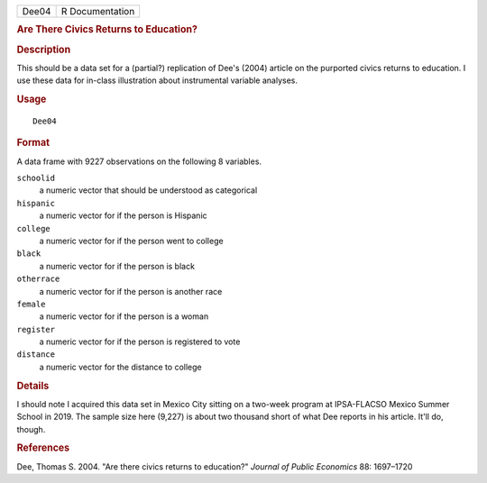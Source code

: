 .. container::

   .. container::

      ===== ===============
      Dee04 R Documentation
      ===== ===============

      .. rubric:: Are There Civics Returns to Education?
         :name: are-there-civics-returns-to-education

      .. rubric:: Description
         :name: description

      This should be a data set for a (partial?) replication of Dee's
      (2004) article on the purported civics returns to education. I use
      these data for in-class illustration about instrumental variable
      analyses.

      .. rubric:: Usage
         :name: usage

      ::

         Dee04

      .. rubric:: Format
         :name: format

      A data frame with 9227 observations on the following 8 variables.

      ``schoolid``
         a numeric vector that should be understood as categorical

      ``hispanic``
         a numeric vector for if the person is Hispanic

      ``college``
         a numeric vector for if the person went to college

      ``black``
         a numeric vector for if the person is black

      ``otherrace``
         a numeric vector for if the person is another race

      ``female``
         a numeric vector for if the person is a woman

      ``register``
         a numeric vector for if the person is registered to vote

      ``distance``
         a numeric vector for the distance to college

      .. rubric:: Details
         :name: details

      I should note I acquired this data set in Mexico City sitting on a
      two-week program at IPSA-FLACSO Mexico Summer School in 2019. The
      sample size here (9,227) is about two thousand short of what Dee
      reports in his article. It'll do, though.

      .. rubric:: References
         :name: references

      Dee, Thomas S. 2004. "Are there civics returns to education?"
      *Journal of Public Economics* 88: 1697–1720

